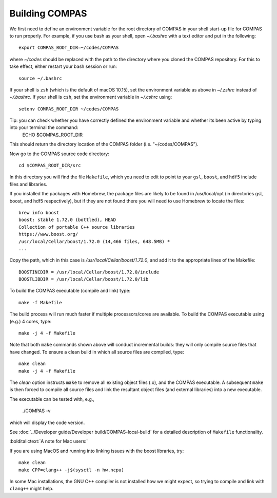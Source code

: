 Building COMPAS
===============

We first need to define an environment variable for the root directory of COMPAS in your shell start-up file for COMPAS to run properly. For example, 
if you use bash as your shell, open `~/.bashrc` with a text editor and put in the following::

    export COMPAS_ROOT_DIR=~/codes/COMPAS

where `~/codes` should be replaced with the path to the directory where you cloned the COMPAS repository. For this to take effect, either restart your 
bash session or run::

    source ~/.bashrc

If your shell is ``zsh`` (which is the default of macOS 10.15), set the environment variable as above in `~/.zshrc` instead of `~/.bashrc`. If your shell
is ``csh``, set the environment variable in `~/.cshrc` using::

    setenv COMPAS_ROOT_DIR ~/codes/COMPAS
    
Tip: you can check whether you have correctly defined the environment variable and whether its been active by typing into your terminal the command:
    ECHO $COMPAS_ROOT_DIR
This should return the directory location of the COMPAS folder (i.e. "~/codes/COMPAS").


    
Now go to the COMPAS source code directory::

    cd $COMPAS_ROOT_DIR/src

In this directory you will find the file ``Makefile``, which you need to edit to point to your ``gsl``, ``boost``, and ``hdf5`` include files and libraries. 

If you installed the packages with Homebrew, the package files are likely to be found in /usr/local/opt (in directories gsl, boost, and hdf5 respectively),
but if they are not found there you will need to use Homebrew to locate the files::

    brew info boost
    boost: stable 1.72.0 (bottled), HEAD
    Collection of portable C++ source libraries
    https://www.boost.org/
    /usr/local/Cellar/boost/1.72.0 (14,466 files, 648.5MB) *
    ...

Copy the path, which in this case is `/usr/local/Cellar/boost/1.72.0`, and add it to the appropriate lines of the Makefile::

    BOOSTINCDIR = /usr/local/Cellar/boost/1.72.0/include
    BOOSTLIBDIR = /usr/local/Cellar/boost/1.72.0/lib
 
To build the COMPAS executable (compile and link) type::

    make -f Makefile

The build process will run much faster if multiple processors/cores are available. To build the COMPAS executable using (e.g.) 4 cores, type::

    make -j 4 -f Makefile

Note that both ``make`` commands shown above will conduct incremental builds: they will only compile source files that have changed. To ensure a clean build
in which all source files are compiled, type::

    make clean
    make -j 4 -f Makefile

The `clean` option instructs ``make`` to remove all existing object files (.o), and the COMPAS executable.  A subsequent ``make`` is then forced to compile
all source files and link the resultant object files (and external libraries) into a new executable.

The executable can be tested with, e.g.,

    ./COMPAS -v

which will display the code version.

See :doc:`../Developer guide/Developer build/COMPAS-local-build` for a detailed description of ``Makefile`` functionality.


:bolditalictext:`A note for Mac users:`

If you are using MacOS and running into linking issues with the boost libraries, try::

    make clean
    make CPP=clang++ -j$(sysctl -n hw.ncpu)

In some Mac installations, the GNU C++ compiler is not installed how we might expect, so trying to compile and link with ``clang++`` might help.

